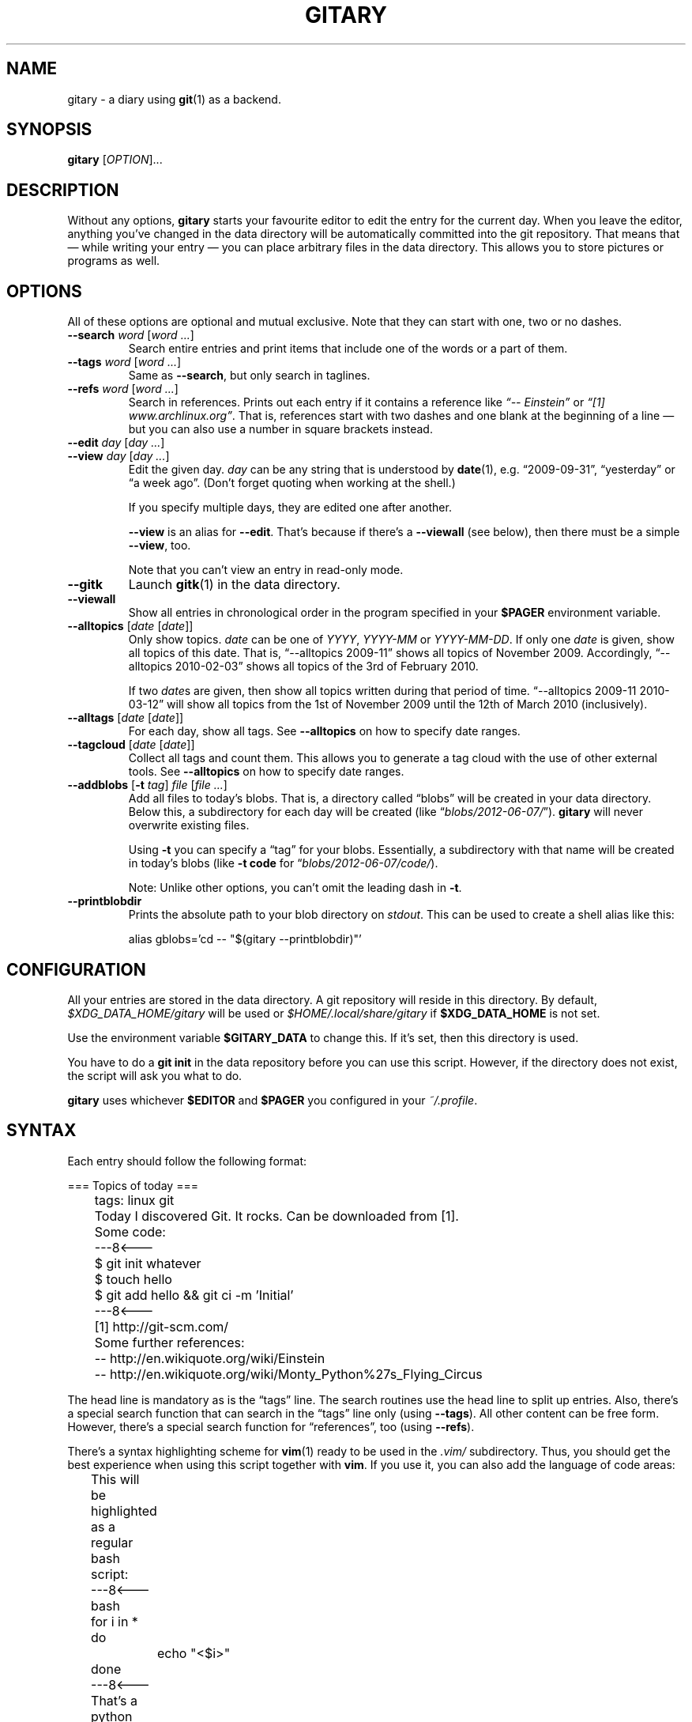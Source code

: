 .TH GITARY 1  "June 2012" "Git-Diary" "A diary using Git"
.SH NAME
gitary \- a diary using
.BR git (1)
as a backend.
.SH SYNOPSIS
\fBgitary\fP [\fIOPTION\fP]...
.SH DESCRIPTION
Without any options, \fBgitary\fP starts your favourite editor to edit
the entry for the current day. When you leave the editor, anything
you've changed in the data directory will be automatically committed
into the git repository. That means that \(em while writing your entry
\(em you can place arbitrary files in the data directory. This allows
you to store pictures or programs as well.
.SH OPTIONS
All of these options are optional and mutual exclusive. Note that they
can start with one, two or no dashes.
.TP
\fB\-\-search\fP \fIword\fP [\fIword ...\fP]
Search entire entries and print items that include one of the words or a
part of them.
.TP
\fB\-\-tags\fP \fIword\fP [\fIword ...\fP]
Same as \fB\-\-search\fP, but only search in taglines.
.TP
\fB\-\-refs\fP \fIword\fP [\fIword ...\fP]
Search in references. Prints out each entry if it contains a reference
like \fI\(lq\-\- Einstein\(rq\fP or \fI\(lq[1] www.archlinux.org\(rq\fP.
That is, references start with two dashes and one blank at the beginning
of a line \(em but you can also use a number in square brackets instead.
.TP
.PD 0
\fB\-\-edit\fP \fIday\fP [\fIday ...\fP]
.TP
.PD
\fB\-\-view\fP \fIday\fP [\fIday ...\fP]
Edit the given day. \fIday\fP can be any string that is understood by
\fBdate\fP(1), e.g. \(lq2009-09-31\(rq, \(lqyesterday\(rq or \(lqa week
ago\(rq. (Don't forget quoting when working at the shell.)

If you specify multiple days, they are edited one after another.

\fB\-\-view\fP is an alias for \fB\-\-edit\fP. That's because if there's
a \fB\-\-viewall\fP (see below), then there must be a simple
\fB\-\-view\fP, too.

Note that you can't view an entry in read-only mode.
.TP
\fB\-\-gitk\fP
Launch \fBgitk\fP(1) in the data directory.
.TP
\fB\-\-viewall\fP
Show all entries in chronological order in the program specified in
your \fB$PAGER\fP environment variable.
.TP
\fB\-\-alltopics\fP [\fIdate\fP [\fIdate\fP]]
Only show topics. \fIdate\fP can be one of \fIYYYY\fP, \fIYYYY-MM\fP or
\fIYYYY-MM-DD\fP. If only one \fIdate\fP is given, show all topics of
this date. That is, \(lq\-\-alltopics 2009-11\(rq shows all topics of
November 2009. Accordingly, \(lq\-\-alltopics 2010-02-03\(rq shows all
topics of the 3rd of February 2010.

If two \fIdate\fPs are given, then show all topics written during that
period of time. \(lq\-\-alltopics 2009-11 2010-03-12\(rq will show all
topics from the 1st of November 2009 until the 12th of March 2010
(inclusively).
.TP
\fB\-\-alltags\fP [\fIdate\fP [\fIdate\fP]]
For each day, show all tags. See \fB\-\-alltopics\fP on how to specify
date ranges.
.TP
\fB\-\-tagcloud\fP [\fIdate\fP [\fIdate\fP]]
Collect all tags and count them. This allows you to generate a tag cloud
with the use of other external tools. See \fB\-\-alltopics\fP on how to
specify date ranges.
.TP
\fB\-\-addblobs\fP [\fB\-t\fP \fItag\fP] \fIfile\fP [\fIfile ...\fP]
Add all files to today's blobs. That is, a directory called
\(lqblobs\(rq will be created in your data directory. Below this, a
subdirectory for each day will be created (like
\(lq\fIblobs/2012-06-07/\fP\(rq). \fBgitary\fP will never overwrite
existing files.

Using \fB\-t\fP you can specify a \(lqtag\(rq for your blobs.
Essentially, a subdirectory with that name will be created in today's
blobs (like \fB\-t code\fP for \(lq\fIblobs/2012-06-07/code/\fP).

Note: Unlike other options, you can't omit the leading dash in
\fB\-t\fP.
.TP
\fB\-\-printblobdir\fP
Prints the absolute path to your blob directory on \fIstdout\fP. This
can be used to create a shell alias like this:

\f(CW
.nf
	alias gblobs='cd -- "$(gitary --printblobdir)"'
.fi
\fP
.SH CONFIGURATION
All your entries are stored in the data directory. A git repository will
reside in this directory. By default, \fI$XDG_DATA_HOME/gitary\fP will
be used or \fI$HOME/.local/share/gitary\fP if \fB$XDG_DATA_HOME\fP is
not set.
.P
Use the environment variable \fB$GITARY_DATA\fP to change this. If it's
set, then this directory is used.
.P
You have to do a \fBgit init\fP in the data repository before you can
use this script. However, if the directory does not exist, the script
will ask you what to do.
.P
\fBgitary\fP uses whichever \fB$EDITOR\fP and \fB$PAGER\fP you
configured in your \fI~/.profile\fP.
.SH SYNTAX
Each entry should follow the following format:
.P
\f(CW
.nf
	=== Topics of today ===
	tags: linux git

	Today I discovered Git. It rocks. Can be downloaded from [1].

	Some code:
	---8<---
	$ git init whatever
	$ touch hello
	$ git add hello && git ci -m 'Initial'
	---8<---

	[1] http://git-scm.com/

	Some further references:
	-- http://en.wikiquote.org/wiki/Einstein
	-- http://en.wikiquote.org/wiki/Monty_Python%27s_Flying_Circus
.fi
\fP
.P
The head line is mandatory as is the \(lqtags\(rq line. The search
routines use the head line to split up entries. Also, there's a special
search function that can search in the \(lqtags\(rq line only (using
\fB\-\-tags\fP). All other content can be free form. However, there's a
special search function for \(lqreferences\(rq, too (using
\fB\-\-refs\fP).
.P
There's a syntax highlighting scheme for \fBvim\fR(1) ready to be used
in the \fI.vim/\fP subdirectory. Thus, you should get the best
experience when using this script together with \fBvim\fP. If you use
it, you can also add the language of code areas:
.P
\f(CW
.nf
	This will be highlighted as a regular bash script:
	---8<---bash
	for i in *
	do
		echo "<$i>"
	done
	---8<---

	That's a python script:
	---8<---python
	print "Hello world."
	---8<---
.fi
\fP
.P
Currently, there's support for \fBbash\fP, \fBpython\fP, \fBruby\fP,
\fBjava\fP, \fBc\fP, \fBlua\fP, \fBvim\fP, \fBassembly\fP and
\fBdiff\fP.
.SH DEPENDENCIES
In order to run \fBgitary\fP, the following tools must be installed:
.IP \(bu 4
GNU bash,
.IP \(bu 4
GNU awk,
.IP \(bu 4
GNU sed,
.IP \(bu 4
\fBtput\fP(1) from ncurses,
.IP \(bu 4
git.
.P
Ideally, you should have to most recent versions installed.
.SH FILES
.TP
.PD 0
\fI$XDG_DATA_HOME/gitary/\fP
.TP
.PD
\fI$HOME/.local/share/gitary/\fP
Default per-user data directory if \fB$GITARY_DATA\fP is not set. The
\fB$HOME\fP variant is only used if \fB$XDG_DATA_HOME\fP is not set.
.SH BUGS
Currently, no bugs are known. If you find one, we invite you to report
it at the GitHub Issue tracker (http://github.com/vain/gitary/issues).
.SH LICENSE
\fBgitary\fP is released as \(lqPIZZA-WARE\(rq. See the accompanying
\fILICENSE\fP file.
.SH HISTORY
\fBgitary\fP was originally written by Peter Hofmann. The project was
started in August 2009.
.SH "SEE ALSO"
.BR git (1),
.BR gitk (1),
.BR awk (1),
.BR sed (1),
.BR bash (1),
.BR vim (1).
